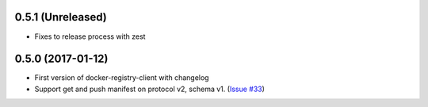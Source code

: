 0.5.1 (Unreleased)
------------------

- Fixes to release process with zest

0.5.0 (2017-01-12)
------------------

- First version of docker-registry-client with changelog
- Support get and push manifest on protocol v2, schema v1.
  (`Issue #33 <https://github.com/yodle/docker-registry-client/pull/33>`_)
